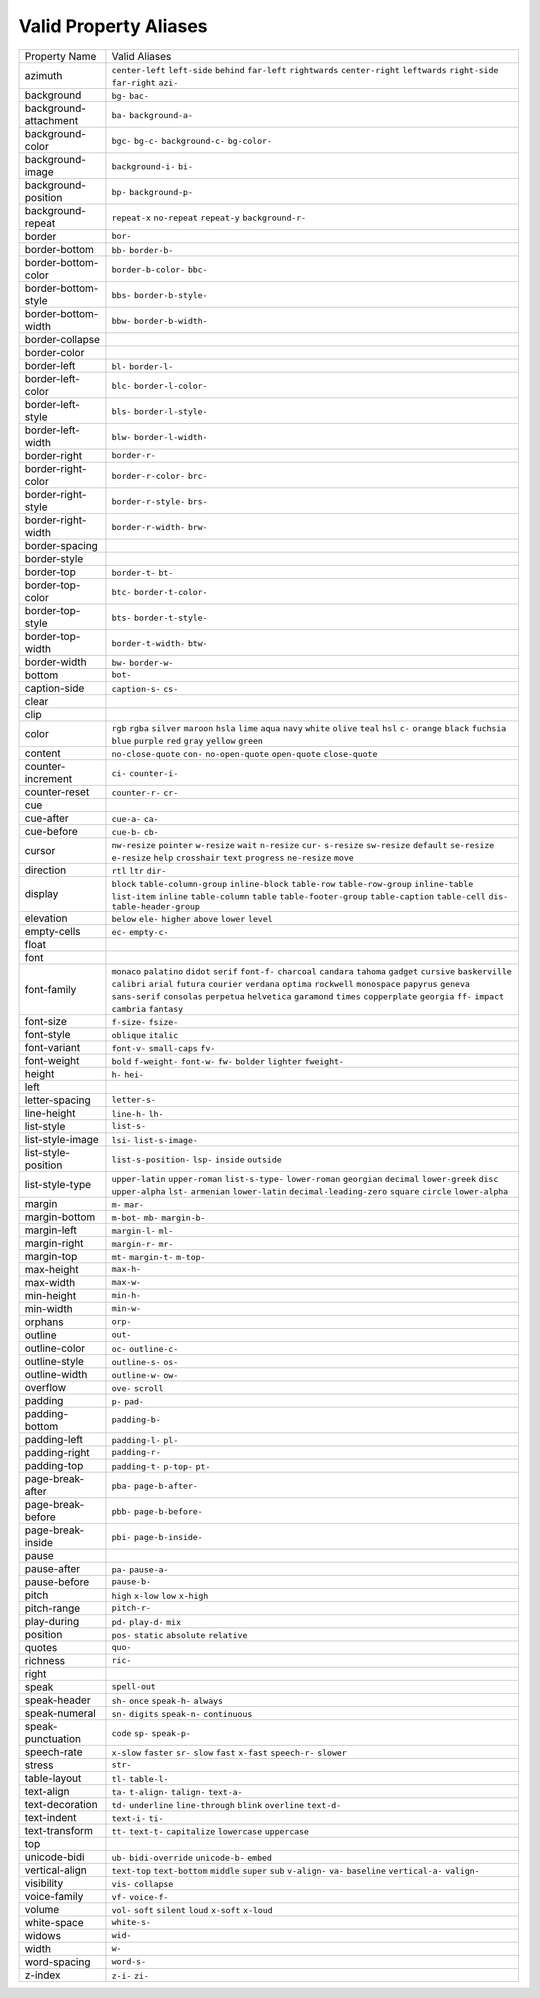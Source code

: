 Valid Property Aliases
======================

+--------------------------------------+--------------------------------------+
| Property Name                        | Valid Aliases                        |
+--------------------------------------+--------------------------------------+
| azimuth                              | ``center-left`` ``left-side``        |
|                                      | ``behind`` ``far-left``              |
|                                      | ``rightwards``                       |
|                                      | ``center-right`` ``leftwards``       |
|                                      | ``right-side`` ``far-right``         |
|                                      | ``azi-``                             |
+--------------------------------------+--------------------------------------+
| background                           | ``bg-`` ``bac-``                     |
+--------------------------------------+--------------------------------------+
| background-attachment                | ``ba-`` ``background-a-``            |
+--------------------------------------+--------------------------------------+
| background-color                     | ``bgc-`` ``bg-c-`` ``background-c-`` |
|                                      | ``bg-color-``                        |
+--------------------------------------+--------------------------------------+
| background-image                     | ``background-i-`` ``bi-``            |
+--------------------------------------+--------------------------------------+
| background-position                  | ``bp-`` ``background-p-``            |
+--------------------------------------+--------------------------------------+
| background-repeat                    | ``repeat-x`` ``no-repeat``           |
|                                      | ``repeat-y`` ``background-r-``       |
+--------------------------------------+--------------------------------------+
| border                               | ``bor-``                             |
+--------------------------------------+--------------------------------------+
| border-bottom                        | ``bb-`` ``border-b-``                |
+--------------------------------------+--------------------------------------+
| border-bottom-color                  | ``border-b-color-`` ``bbc-``         |
+--------------------------------------+--------------------------------------+
| border-bottom-style                  | ``bbs-`` ``border-b-style-``         |
+--------------------------------------+--------------------------------------+
| border-bottom-width                  | ``bbw-`` ``border-b-width-``         |
+--------------------------------------+--------------------------------------+
| border-collapse                      |                                      |
+--------------------------------------+--------------------------------------+
| border-color                         |                                      |
+--------------------------------------+--------------------------------------+
| border-left                          | ``bl-`` ``border-l-``                |
+--------------------------------------+--------------------------------------+
| border-left-color                    | ``blc-`` ``border-l-color-``         |
+--------------------------------------+--------------------------------------+
| border-left-style                    | ``bls-`` ``border-l-style-``         |
+--------------------------------------+--------------------------------------+
| border-left-width                    | ``blw-`` ``border-l-width-``         |
+--------------------------------------+--------------------------------------+
| border-right                         | ``border-r-``                        |
+--------------------------------------+--------------------------------------+
| border-right-color                   | ``border-r-color-`` ``brc-``         |
+--------------------------------------+--------------------------------------+
| border-right-style                   | ``border-r-style-`` ``brs-``         |
+--------------------------------------+--------------------------------------+
| border-right-width                   | ``border-r-width-`` ``brw-``         |
+--------------------------------------+--------------------------------------+
| border-spacing                       |                                      |
+--------------------------------------+--------------------------------------+
| border-style                         |                                      |
+--------------------------------------+--------------------------------------+
| border-top                           | ``border-t-`` ``bt-``                |
+--------------------------------------+--------------------------------------+
| border-top-color                     | ``btc-`` ``border-t-color-``         |
+--------------------------------------+--------------------------------------+
| border-top-style                     | ``bts-`` ``border-t-style-``         |
+--------------------------------------+--------------------------------------+
| border-top-width                     | ``border-t-width-`` ``btw-``         |
+--------------------------------------+--------------------------------------+
| border-width                         | ``bw-`` ``border-w-``                |
+--------------------------------------+--------------------------------------+
| bottom                               | ``bot-``                             |
+--------------------------------------+--------------------------------------+
| caption-side                         | ``caption-s-`` ``cs-``               |
+--------------------------------------+--------------------------------------+
| clear                                |                                      |
+--------------------------------------+--------------------------------------+
| clip                                 |                                      |
+--------------------------------------+--------------------------------------+
| color                                | ``rgb`` ``rgba`` ``silver``          |
|                                      | ``maroon`` ``hsla``                  |
|                                      | ``lime`` ``aqua`` ``navy`` ``white`` |
|                                      | ``olive``                            |
|                                      | ``teal`` ``hsl`` ``c-`` ``orange``   |
|                                      | ``black``                            |
|                                      | ``fuchsia`` ``blue`` ``purple``      |
|                                      | ``red`` ``gray``                     |
|                                      | ``yellow`` ``green``                 |
+--------------------------------------+--------------------------------------+
| content                              | ``no-close-quote`` ``con-``          |
|                                      | ``no-open-quote`` ``open-quote``     |
|                                      | ``close-quote``                      |
+--------------------------------------+--------------------------------------+
| counter-increment                    | ``ci-`` ``counter-i-``               |
+--------------------------------------+--------------------------------------+
| counter-reset                        | ``counter-r-`` ``cr-``               |
+--------------------------------------+--------------------------------------+
| cue                                  |                                      |
+--------------------------------------+--------------------------------------+
| cue-after                            | ``cue-a-`` ``ca-``                   |
+--------------------------------------+--------------------------------------+
| cue-before                           | ``cue-b-`` ``cb-``                   |
+--------------------------------------+--------------------------------------+
| cursor                               | ``nw-resize`` ``pointer``            |
|                                      | ``w-resize`` ``wait`` ``n-resize``   |
|                                      | ``cur-`` ``s-resize`` ``sw-resize``  |
|                                      | ``default`` ``se-resize``            |
|                                      | ``e-resize`` ``help`` ``crosshair``  |
|                                      | ``text`` ``progress``                |
|                                      | ``ne-resize`` ``move``               |
+--------------------------------------+--------------------------------------+
| direction                            | ``rtl`` ``ltr`` ``dir-``             |
+--------------------------------------+--------------------------------------+
| display                              | ``block`` ``table-column-group``     |
|                                      | ``inline-block`` ``table-row``       |
|                                      | ``table-row-group``                  |
|                                      | ``inline-table`` ``list-item``       |
|                                      | ``inline`` ``table-column``          |
|                                      | ``table``                            |
|                                      | ``table-footer-group``               |
|                                      | ``table-caption`` ``table-cell``     |
|                                      | ``dis-`` ``table-header-group``      |
+--------------------------------------+--------------------------------------+
| elevation                            | ``below`` ``ele-`` ``higher``        |
|                                      | ``above`` ``lower``                  |
|                                      | ``level``                            |
+--------------------------------------+--------------------------------------+
| empty-cells                          | ``ec-`` ``empty-c-``                 |
+--------------------------------------+--------------------------------------+
| float                                |                                      |
+--------------------------------------+--------------------------------------+
| font                                 |                                      |
+--------------------------------------+--------------------------------------+
| font-family                          | ``monaco`` ``palatino`` ``didot``    |
|                                      | ``serif`` ``font-f-``                |
|                                      | ``charcoal`` ``candara`` ``tahoma``  |
|                                      | ``gadget`` ``cursive``               |
|                                      | ``baskerville`` ``calibri``          |
|                                      | ``arial`` ``futura`` ``courier``     |
|                                      | ``verdana`` ``optima`` ``rockwell``  |
|                                      | ``monospace`` ``papyrus``            |
|                                      | ``geneva`` ``sans-serif``            |
|                                      | ``consolas`` ``perpetua``            |
|                                      | ``helvetica``                        |
|                                      | ``garamond`` ``times``               |
|                                      | ``copperplate`` ``georgia`` ``ff-``  |
|                                      | ``impact`` ``cambria`` ``fantasy``   |
+--------------------------------------+--------------------------------------+
| font-size                            | ``f-size-`` ``fsize-``               |
+--------------------------------------+--------------------------------------+
| font-style                           | ``oblique`` ``italic``               |
+--------------------------------------+--------------------------------------+
| font-variant                         | ``font-v-`` ``small-caps`` ``fv-``   |
+--------------------------------------+--------------------------------------+
| font-weight                          | ``bold`` ``f-weight-`` ``font-w-``   |
|                                      | ``fw-`` ``bolder``                   |
|                                      | ``lighter`` ``fweight-``             |
+--------------------------------------+--------------------------------------+
| height                               | ``h-`` ``hei-``                      |
+--------------------------------------+--------------------------------------+
| left                                 |                                      |
+--------------------------------------+--------------------------------------+
| letter-spacing                       | ``letter-s-``                        |
+--------------------------------------+--------------------------------------+
| line-height                          | ``line-h-`` ``lh-``                  |
+--------------------------------------+--------------------------------------+
| list-style                           | ``list-s-``                          |
+--------------------------------------+--------------------------------------+
| list-style-image                     | ``lsi-`` ``list-s-image-``           |
+--------------------------------------+--------------------------------------+
| list-style-position                  | ``list-s-position-`` ``lsp-``        |
|                                      | ``inside`` ``outside``               |
+--------------------------------------+--------------------------------------+
| list-style-type                      | ``upper-latin`` ``upper-roman``      |
|                                      | ``list-s-type-`` ``lower-roman``     |
|                                      | ``georgian``                         |
|                                      | ``decimal`` ``lower-greek`` ``disc`` |
|                                      | ``upper-alpha`` ``lst-``             |
|                                      | ``armenian`` ``lower-latin``         |
|                                      | ``decimal-leading-zero`` ``square``  |
|                                      | ``circle``                           |
|                                      | ``lower-alpha``                      |
+--------------------------------------+--------------------------------------+
| margin                               | ``m-`` ``mar-``                      |
+--------------------------------------+--------------------------------------+
| margin-bottom                        | ``m-bot-`` ``mb-`` ``margin-b-``     |
+--------------------------------------+--------------------------------------+
| margin-left                          | ``margin-l-`` ``ml-``                |
+--------------------------------------+--------------------------------------+
| margin-right                         | ``margin-r-`` ``mr-``                |
+--------------------------------------+--------------------------------------+
| margin-top                           | ``mt-`` ``margin-t-`` ``m-top-``     |
+--------------------------------------+--------------------------------------+
| max-height                           | ``max-h-``                           |
+--------------------------------------+--------------------------------------+
| max-width                            | ``max-w-``                           |
+--------------------------------------+--------------------------------------+
| min-height                           | ``min-h-``                           |
+--------------------------------------+--------------------------------------+
| min-width                            | ``min-w-``                           |
+--------------------------------------+--------------------------------------+
| orphans                              | ``orp-``                             |
+--------------------------------------+--------------------------------------+
| outline                              | ``out-``                             |
+--------------------------------------+--------------------------------------+
| outline-color                        | ``oc-`` ``outline-c-``               |
+--------------------------------------+--------------------------------------+
| outline-style                        | ``outline-s-`` ``os-``               |
+--------------------------------------+--------------------------------------+
| outline-width                        | ``outline-w-`` ``ow-``               |
+--------------------------------------+--------------------------------------+
| overflow                             | ``ove-`` ``scroll``                  |
+--------------------------------------+--------------------------------------+
| padding                              | ``p-`` ``pad-``                      |
+--------------------------------------+--------------------------------------+
| padding-bottom                       | ``padding-b-``                       |
+--------------------------------------+--------------------------------------+
| padding-left                         | ``padding-l-`` ``pl-``               |
+--------------------------------------+--------------------------------------+
| padding-right                        | ``padding-r-``                       |
+--------------------------------------+--------------------------------------+
| padding-top                          | ``padding-t-`` ``p-top-`` ``pt-``    |
+--------------------------------------+--------------------------------------+
| page-break-after                     | ``pba-`` ``page-b-after-``           |
+--------------------------------------+--------------------------------------+
| page-break-before                    | ``pbb-`` ``page-b-before-``          |
+--------------------------------------+--------------------------------------+
| page-break-inside                    | ``pbi-`` ``page-b-inside-``          |
+--------------------------------------+--------------------------------------+
| pause                                |                                      |
+--------------------------------------+--------------------------------------+
| pause-after                          | ``pa-`` ``pause-a-``                 |
+--------------------------------------+--------------------------------------+
| pause-before                         | ``pause-b-``                         |
+--------------------------------------+--------------------------------------+
| pitch                                | ``high`` ``x-low`` ``low``           |
|                                      | ``x-high``                           |
+--------------------------------------+--------------------------------------+
| pitch-range                          | ``pitch-r-``                         |
+--------------------------------------+--------------------------------------+
| play-during                          | ``pd-`` ``play-d-`` ``mix``          |
+--------------------------------------+--------------------------------------+
| position                             | ``pos-`` ``static`` ``absolute``     |
|                                      | ``relative``                         |
+--------------------------------------+--------------------------------------+
| quotes                               | ``quo-``                             |
+--------------------------------------+--------------------------------------+
| richness                             | ``ric-``                             |
+--------------------------------------+--------------------------------------+
| right                                |                                      |
+--------------------------------------+--------------------------------------+
| speak                                | ``spell-out``                        |
+--------------------------------------+--------------------------------------+
| speak-header                         | ``sh-`` ``once`` ``speak-h-``        |
|                                      | ``always``                           |
+--------------------------------------+--------------------------------------+
| speak-numeral                        | ``sn-`` ``digits`` ``speak-n-``      |
|                                      | ``continuous``                       |
+--------------------------------------+--------------------------------------+
| speak-punctuation                    | ``code`` ``sp-`` ``speak-p-``        |
+--------------------------------------+--------------------------------------+
| speech-rate                          | ``x-slow`` ``faster`` ``sr-``        |
|                                      | ``slow`` ``fast``                    |
|                                      | ``x-fast`` ``speech-r-`` ``slower``  |
+--------------------------------------+--------------------------------------+
| stress                               | ``str-``                             |
+--------------------------------------+--------------------------------------+
| table-layout                         | ``tl-`` ``table-l-``                 |
+--------------------------------------+--------------------------------------+
| text-align                           | ``ta-`` ``t-align-`` ``talign-``     |
|                                      | ``text-a-``                          |
+--------------------------------------+--------------------------------------+
| text-decoration                      | ``td-`` ``underline``                |
|                                      | ``line-through`` ``blink``           |
|                                      | ``overline``                         |
|                                      | ``text-d-``                          |
+--------------------------------------+--------------------------------------+
| text-indent                          | ``text-i-`` ``ti-``                  |
+--------------------------------------+--------------------------------------+
| text-transform                       | ``tt-`` ``text-t-`` ``capitalize``   |
|                                      | ``lowercase`` ``uppercase``          |
+--------------------------------------+--------------------------------------+
| top                                  |                                      |
+--------------------------------------+--------------------------------------+
| unicode-bidi                         | ``ub-`` ``bidi-override``            |
|                                      | ``unicode-b-`` ``embed``             |
+--------------------------------------+--------------------------------------+
| vertical-align                       | ``text-top`` ``text-bottom``         |
|                                      | ``middle`` ``super`` ``sub``         |
|                                      | ``v-align-`` ``va-`` ``baseline``    |
|                                      | ``vertical-a-`` ``valign-``          |
+--------------------------------------+--------------------------------------+
| visibility                           | ``vis-`` ``collapse``                |
+--------------------------------------+--------------------------------------+
| voice-family                         | ``vf-`` ``voice-f-``                 |
+--------------------------------------+--------------------------------------+
| volume                               | ``vol-`` ``soft`` ``silent``         |
|                                      | ``loud`` ``x-soft``                  |
|                                      | ``x-loud``                           |
+--------------------------------------+--------------------------------------+
| white-space                          | ``white-s-``                         |
+--------------------------------------+--------------------------------------+
| widows                               | ``wid-``                             |
+--------------------------------------+--------------------------------------+
| width                                | ``w-``                               |
+--------------------------------------+--------------------------------------+
| word-spacing                         | ``word-s-``                          |
+--------------------------------------+--------------------------------------+
| z-index                              | ``z-i-`` ``zi-``                     |
+--------------------------------------+--------------------------------------+
